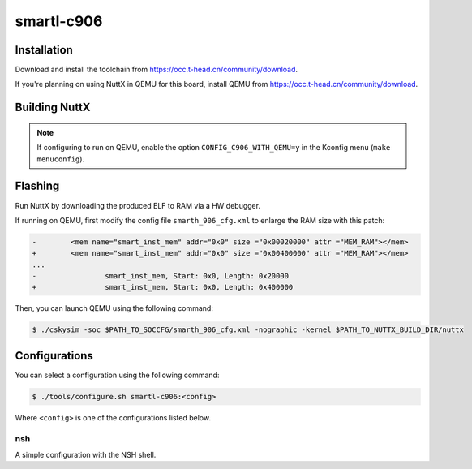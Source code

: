 ===========
smartl-c906
===========

.. tags:: arch:riscv, experimental

.. todo::

   There is currently no support for the FPU, ELF-based file applications,
   protected mode with PMP or RISC-V User mode.

Installation
============

Download and install the toolchain from
https://occ.t-head.cn/community/download.

If you're planning on using NuttX in QEMU for this board, install QEMU from
https://occ.t-head.cn/community/download.

Building NuttX
==============

.. note::

   If configuring to run on QEMU, enable the option ``CONFIG_C906_WITH_QEMU=y``
   in the Kconfig menu (``make menuconfig``).

Flashing
========

Run NuttX by downloading the produced ELF to RAM via a HW debugger.

If running on QEMU, first modify the config file ``smarth_906_cfg.xml`` to
enlarge the RAM size with this patch:

.. code:: diff

   -        <mem name="smart_inst_mem" addr="0x0" size ="0x00020000" attr ="MEM_RAM"></mem>
   +        <mem name="smart_inst_mem" addr="0x0" size ="0x00400000" attr ="MEM_RAM"></mem>
   ...
   -                smart_inst_mem, Start: 0x0, Length: 0x20000
   +                smart_inst_mem, Start: 0x0, Length: 0x400000

Then, you can launch QEMU using the following command:

.. code:: console

   $ ./cskysim -soc $PATH_TO_SOCCFG/smarth_906_cfg.xml -nographic -kernel $PATH_TO_NUTTX_BUILD_DIR/nuttx

Configurations
==============

You can select a configuration using the following command:

.. code:: console

   $ ./tools/configure.sh smartl-c906:<config>

Where ``<config>`` is one of the configurations listed below.

nsh
---

A simple configuration with the NSH shell.
